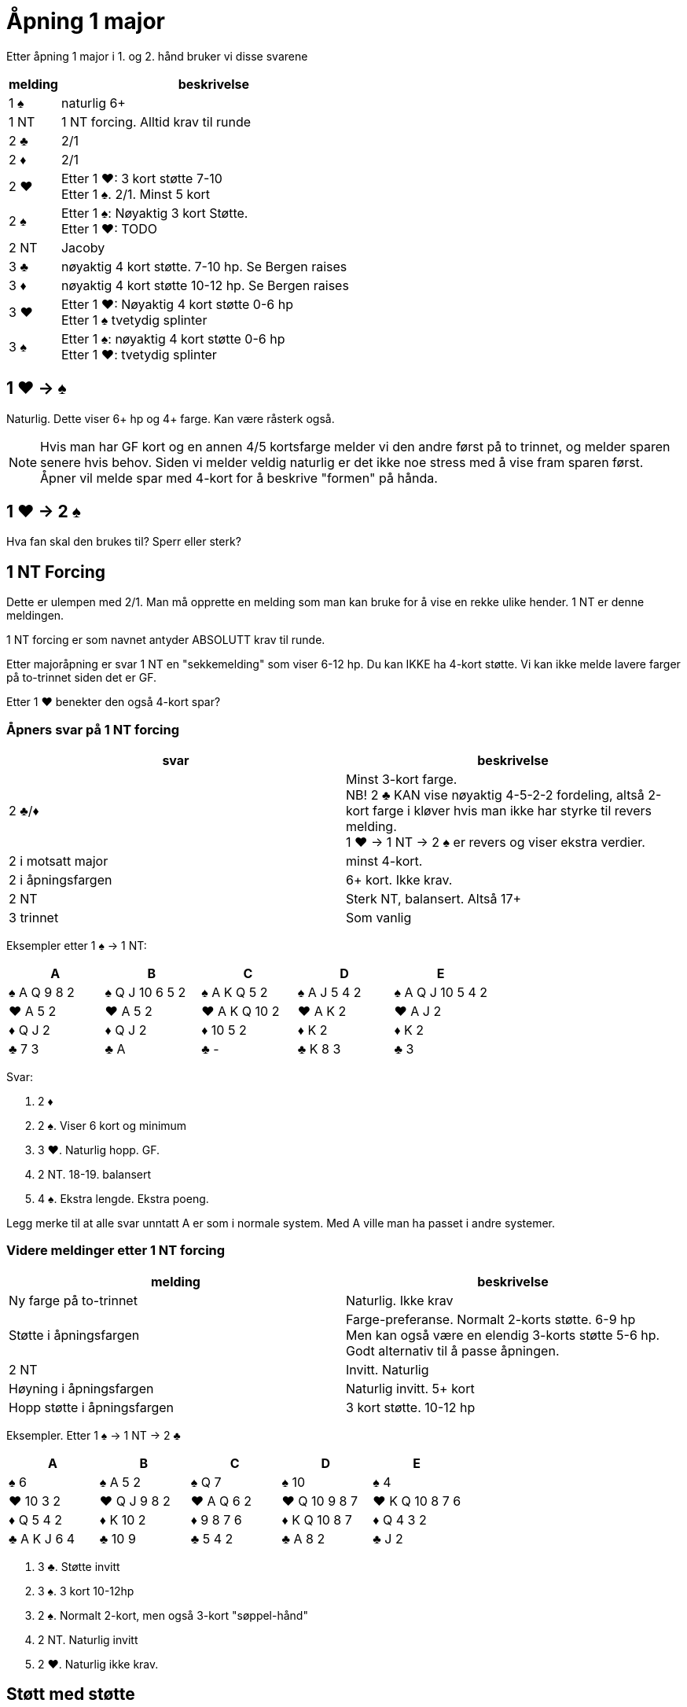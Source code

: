 = Åpning 1 major

Etter åpning 1 major i 1. og 2. hånd bruker vi disse svarene

[cols="1, 6"]
|===
| melding | beskrivelse

| 1 [black]#♠#
| naturlig 6+

| 1 NT
| 1 NT forcing. Alltid krav til runde

| 2 [black]#♣#
| 2/1

| 2 [red]#♦#
| 2/1

| 2 [red]#♥#
| Etter 1 [red]#♥#: 3 kort støtte 7-10 +
  Etter 1 [black]#♠#. 2/1. Minst 5 kort

| 2 [black]#♠#
| Etter 1 [black]#♠#: Nøyaktig 3 kort Støtte. +
Etter 1 [red]#♥#: TODO

| 2 NT
| Jacoby

| 3 [black]#♣#
| nøyaktig 4 kort støtte. 7-10 hp. Se Bergen raises

| 3 [red]#♦#
| nøyaktig 4 kort støtte 10-12 hp. Se Bergen raises

| 3 [red]#♥#
| Etter 1 [red]#♥#: Nøyaktig 4 kort støtte 0-6 hp +
  Etter 1 [black]#♠# tvetydig splinter

| 3 [black]#♠#
| Etter 1 [black]#♠#: nøyaktig 4 kort støtte 0-6 hp +
  Etter 1 [red]#♥#: tvetydig splinter

|===

== 1 [red]#♥# -> [black]#♠#
Naturlig. Dette viser 6+ hp og 4+ farge. Kan være råsterk også.

NOTE: Hvis man har GF kort og en annen 4/5 kortsfarge melder vi den andre først på to trinnet, og melder sparen senere hvis behov. Siden vi melder veldig naturlig er det ikke noe stress med å vise fram sparen først. Åpner vil melde spar med 4-kort for å beskrive "formen" på hånda.

== 1 [red]#♥# -> 2 [black]#♠#
Hva fan skal den brukes til?
Sperr eller sterk?

== 1 NT Forcing

Dette er ulempen med 2/1. Man må opprette en melding som man kan bruke for å vise en rekke ulike hender. 1 NT er denne meldingen.

1 NT forcing er som navnet antyder ABSOLUTT krav til runde.

Etter majoråpning er svar 1 NT en "sekkemelding" som viser 6-12 hp. Du kan IKKE ha 4-kort støtte. Vi kan ikke melde lavere farger på to-trinnet siden det er GF.

Etter 1 [red]#♥# benekter den også 4-kort spar?

=== Åpners svar på 1 NT forcing

|===
| svar | beskrivelse

| 2 [black]#♣#/[red]#♦#
| Minst 3-kort farge. +
  NB! 2 [black]#♣# KAN vise nøyaktig 4-5-2-2 fordeling, altså 2-kort farge i kløver hvis man ikke har styrke til revers melding. +
   1 [red]#♥# -> 1 NT -> 2 [black]#♠# er revers og viser ekstra verdier.

| 2 i motsatt major
| minst 4-kort.

| 2 i åpningsfargen
| 6+ kort. Ikke krav.

| 2 NT
| Sterk NT, balansert. Altså 17+

| 3 trinnet
| Som vanlig
|===

Eksempler etter 1 [black]#♠# -> 1 NT:

|===
| A | B | C | D | E

| [black]#♠# A Q 9 8 2
| [black]#♠# Q J 10 6 5 2
| [black]#♠# A K Q 5 2
| [black]#♠# A J 5 4 2
| [black]#♠# A Q J 10 5 4 2

| [red]#♥# A 5 2
| [red]#♥# A 5 2
| [red]#♥# A K Q 10 2
| [red]#♥# A K 2
| [red]#♥# A J 2

| [red]#♦# Q J 2
| [red]#♦# Q J 2
| [red]#♦# 10 5 2
| [red]#♦# K 2
| [red]#♦# K 2

| [black]#♣# 7 3
| [black]#♣# A
| [black]#♣# -
| [black]#♣# K 8 3
| [black]#♣# 3

|===

Svar:

A. 2 [red]#♦#
B. 2 [black]#♠#. Viser 6 kort og minimum
C. 3 [red]#♥#. Naturlig hopp. GF.
D. 2 NT. 18-19. balansert
E. 4 [black]#♠#. Ekstra lengde. Ekstra poeng.

Legg merke til at alle svar unntatt A er som i normale system. Med A ville man ha passet i andre systemer.

=== Videre meldinger etter 1 NT forcing

|===
| melding | beskrivelse

| Ny farge på to-trinnet
| Naturlig. Ikke krav

| Støtte i åpningsfargen
| Farge-preferanse. Normalt 2-korts støtte. 6-9 hp +
  Men kan også være en elendig 3-korts støtte 5-6 hp. Godt alternativ til å passe åpningen.

| 2 NT
| Invitt. Naturlig

| Høyning i åpningsfargen
| Naturlig invitt. 5+ kort

| Hopp støtte i åpningsfargen
| 3 kort støtte. 10-12 hp
|===

Eksempler. Etter 1 [black]#♠# -> 1 NT -> 2 [black]#♣#

|===
| A | B | C | D | E

| [black]#♠# 6
| [black]#♠# A 5 2
| [black]#♠# Q 7
| [black]#♠# 10
| [black]#♠# 4

| [red]#♥# 10 3 2
| [red]#♥# Q J 9 8 2
| [red]#♥# A Q 6 2
| [red]#♥# Q 10 9 8 7
| [red]#♥# K Q 10 8 7 6

| [red]#♦# Q 5 4 2
| [red]#♦# K 10 2
| [red]#♦# 9 8 7 6
| [red]#♦# K Q 10 8 7
| [red]#♦# Q 4 3 2

| [black]#♣# A K J 6 4
| [black]#♣# 10 9
| [black]#♣# 5 4 2
| [black]#♣# A 8 2
| [black]#♣# J 2
|===

A. 3 [black]#♣#. Støtte invitt
B. 3 [black]#♠#. 3 kort 10-12hp
C. 2 [black]#♠#. Normalt 2-kort, men også 3-kort "søppel-hånd"
D. 2 NT. Naturlig invitt
E. 2 [red]#♥#. Naturlig ikke krav.

== Støtt med støtte

Hvis vi hør støtte til makkers major-åpning bruker vi disse meldingene.

=== Nøyaktig 3 kort støtte

|===
| styrke | melding

| 5-6
| 1M -> 1 NT -> 2 X -> 2M. +
  Må gå via 1 NT med "søppel". +
  NB! Denne sekvensen kan også vise to kort farge-preferanse.

| 7-9
| 1M -> 2M. +
  Direkte støtte viser sterkere enn via 1 NT

| 10-12
| 1 M -> 1NT -> 2x. -> 3 M +
  Hoppstøtte via 1 NT. Viser limit raise


| GF
| Meld først 2/1, deretter støtte makkers major. Dette viser ALLTID 3 korts støtte.
|===

=== Nøyaktig 4 kort støtte: Bergen raises

Bergen raises er basert på https://www.bridgebum.com/law_of_total_tricks.php[Law of Total Tricks], som sier at man kan spille til det nivået man har nok trumf til. Har man ni trumf kan man melde 3.

Bergen raises oppstår etter åpning i 1 major farge og farge svar på 3-trinnet.

Det er ikke alle som liker denne!

Bergen raises er kun på hvis pass eller doble fra fienden. Ellers ikke.

Ideen er:

* Vi ikke har nok rom verdier til å kreve til utgang, da bruker vi andre metoder.
* Eller vi har krav til utgang og en single/renons.
* Vi vet hvilken trumf vi kan spille, og vi har minst 9 stk. Ifølge Loven.
* Vi sperrer motparten til venstre ute fra hele to-trinnet. Vanskeligere å komme inn

==== Meldinger etter Bergen raises

===== Etter 3 [black]#♣#

|===
| melding | Beskrivelse

| 3 [red]#♦#
| Viser sidefarge. Interesse for utgang. +
  Åpner slår av i 3 major med minimum. +
  Åpner melder utgang med max.

| 3 [red]#♥#
| Hvis major er [red]#♥# = Avslag +
  Hvis major er [black]#♠# = sidefarge. Invitt.

| 3 [black]#♠#
| Hvis major er [black]#♠# = Avslag +
  Hvis major er [red]#♥# = Sterk og naturlig med interesse for slem. Svarhånda forventes å oppføre seg intelligent. Avslå med utgang, eller cue-bids
|===

===== Etter 3 [red]#♦#

|===
| melding | beskrivelse

| 3 [red]#♥#
| Hvis major er [red]#♥# = Avslag +
  Hvis major er [black]#♠# = Sidefarge med interesse for utgang

| 3 [black]#♠#
| Hvis major er [black]#♠# = Avslag +
  Hvis major er [red]#♥# = Sterk naturlig med interesse for slem.
|===

===== Etter sperr i major

|===
| melding | beskrivelse

| Pass
| Javel! Mindre enn 18 hp

| 4 M
| Vi knaller til! 18+
|===

===== Åpners melding etter 1 [black]#♠# -> 3 [red]#♥#

Denne meldingen viser en kortfarge og 4-kort støtte. Krav til utgang.

|===
| melding | beskrivelse

| 3 [black]#♠#
| Rele. Spør etter kortfargen +
  3 NT = kortfarge [black]#♣# +
  4 [black]#♣# kortfarge [red]#♦# +
  4 [red]#♦# kortfarge [red]#♥#

| 4 [black]#♠#
| Avslag
|===

Eksempel etter 1 [red]#♥# -> 3 [black]#♠#:

|===
| Åpner | Svarer

| [black]#♠# A5 | [black]#♠# KQ42
| [red]#♥# AK843 | [red]#♥# QJ52
| [red]#♦# DKJT9 | [red]#♦# 5
| [black]#♣# T5 | [black]#♣# A983

| meldinger
|

| 1 [red]#♥# | 3 [black]#♠# (1)
| 3 NT (2) | 4 [red]#♦# (3)
| 4 [red]#♥# (4)
|===

1. GF. 4-kort støtte. Ukjent kortfarge
2. Javel, jeg kan være interessert i slem! Hvilken kort farge har du?
3. Rutern min er kort!
4. Fan, da har jeg bortkastede verdier i ruter. Hvorfor var du ikke kort i kløver istedet?

===== Åpners melding etter 1 [red]#♥# -> 3 [black]#♠#

Denne meldingen viser en kortfarge og 4-kort støtte. Krav til utgang.

|===
| melding | beskrivelse

| 3 NT
| Rele. Spør etter kortfargen +
4 [black]#♣# / [red]#♦# / [red]#♥# viser den.

| 4 hj
| Avslag
|===


=== Oppsummering støtt med støtte

[cols="1,1,3"]
|===
| antall | hp | melding

| 3
| 5-6
| 1 [black]#♠# -> 1 NT -> 2 x -> 2 [black]#♠#

| 3
| 7-10
| 1 [black]#♠# -> 2 [black]#♠#

| 3
| 10-12
| 1 [black]#♠# -> 1 NT -> 2 x -> 3 [black]#♠#

| 3
| GF
| 1 [black]#♠# -> 2/1 -> X -> støtte i major. +
ALLTID 3-kort

| 4
| 0-5
| 1 [black]#♠# -> 3 [black]#♠#. Sperr

| 4
| 6-9
| 1 [black]#♠# -> 3 [black]#♣#. Konstruktiv støtte

| 4
| 10-12
| 1 [black]#♠# -> 3 [red]#♦#. Limit raise

| 4
| GF
| 1 [black]#♠# -> 3 andre major. +
Udefinert single/renons

| 4
| GF
| 1 [black]#♠# -> 2 NT. Modified Jacoby. +
  Ingen single/renons
|===
